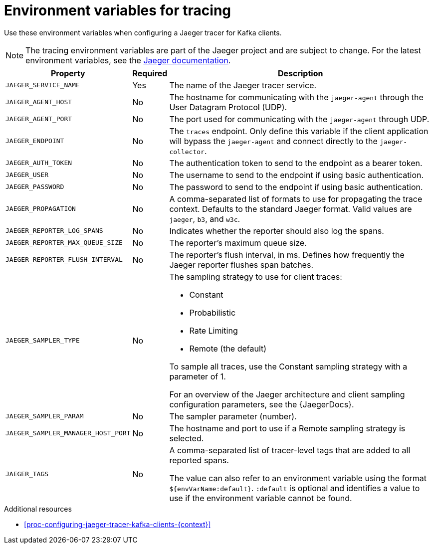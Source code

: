 // Module included in the following assemblies:
//
// assembly-setting-up-tracing-kafka-clients.adoc

[id='ref-tracing-environment-variables-{context}']
= Environment variables for tracing

Use these environment variables when configuring a Jaeger tracer for Kafka clients.

NOTE: The tracing environment variables are part of the Jaeger project and are subject to change. For the latest environment variables, see the https://github.com/jaegertracing/jaeger-client-java/tree/master/jaeger-core#configuration-via-environment[Jaeger documentation^].

[%autowidth.stretch,cols="3*",options="header",stripes="none",separator=¦]
|===

¦Property
¦Required
¦Description

m¦JAEGER_SERVICE_NAME
¦Yes
¦The name of the Jaeger tracer service.

m¦JAEGER_AGENT_HOST
¦No
¦The hostname for communicating with the `jaeger-agent` through the User Datagram Protocol (UDP).

m¦JAEGER_AGENT_PORT
¦No
¦The port used for communicating with the `jaeger-agent` through UDP.

m¦JAEGER_ENDPOINT
¦No
¦The `traces` endpoint. Only define this variable if the client application will bypass the `jaeger-agent` and connect directly to the `jaeger-collector`.

m¦JAEGER_AUTH_TOKEN
¦No
¦The authentication token to send to the endpoint as a bearer token.

m¦JAEGER_USER
¦No
¦The username to send to the endpoint if using basic authentication.

m¦JAEGER_PASSWORD
¦No
¦The password to send to the endpoint if using basic authentication.

m¦JAEGER_PROPAGATION
¦No
¦A comma-separated list of formats to use for propagating the trace context. Defaults to the standard Jaeger format. Valid values are `jaeger`, `b3`, and `w3c`.

m¦JAEGER_REPORTER_LOG_SPANS
¦No
¦Indicates whether the reporter should also log the spans.

m¦JAEGER_REPORTER_MAX_QUEUE_SIZE
¦No
¦The reporter's maximum queue size.

m¦JAEGER_REPORTER_FLUSH_INTERVAL
¦No
¦The reporter's flush interval, in ms. Defines how frequently the Jaeger reporter flushes span batches.

m¦JAEGER_SAMPLER_TYPE
¦No
a¦The sampling strategy to use for client traces:

* Constant
* Probabilistic
* Rate Limiting
* Remote (the default)

To sample all traces, use the Constant sampling strategy with a parameter of 1.

For an overview of the Jaeger architecture and client sampling configuration parameters, see the {JaegerDocs}.

m¦JAEGER_SAMPLER_PARAM
¦No
¦The sampler parameter (number).

m¦JAEGER_SAMPLER_MANAGER_HOST_PORT
¦No
¦The hostname and port to use if a Remote sampling strategy is selected.

m¦JAEGER_TAGS
¦No
¦A comma-separated list of tracer-level tags that are added to all reported spans.

The value can also refer to an environment variable using the format `${envVarName:default}`. `:default` is optional and identifies a value to use if the environment variable cannot be found.

|===

[role="_additional-resources"]
.Additional resources

* xref:proc-configuring-jaeger-tracer-kafka-clients-{context}[]
